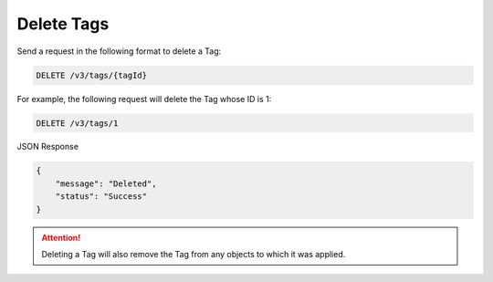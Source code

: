 Delete Tags
-----------

Send a request in the following format to delete a Tag:

.. code::

    DELETE /v3/tags/{tagId}

For example, the following request will delete the Tag whose ID is 1:

.. code::

    DELETE /v3/tags/1

JSON Response

.. code::

    {
        "message": "Deleted",
        "status": "Success"
    }

.. attention::
    Deleting a Tag will also remove the Tag from any objects to which it was applied.